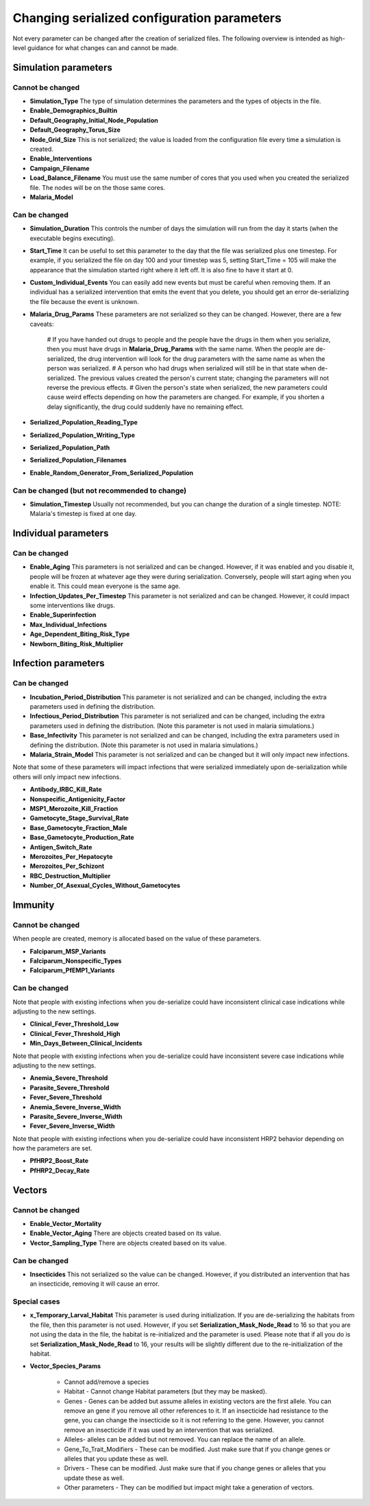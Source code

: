 ============================================
Changing serialized configuration parameters
============================================

Not every parameter can be changed after the creation of serialized files. The following overview
is intended as high-level guidance for what changes can and cannot be made.


Simulation parameters
=====================

Cannot be changed
-----------------

* **Simulation_Type** The type of simulation determines the parameters and the types of objects in the file.
* **Enable_Demographics_Builtin**
* **Default_Geography_Initial_Node_Population**
* **Default_Geography_Torus_Size**
* **Node_Grid_Size** This is not serialized; the value is loaded from the configuration file every time a simulation is created.
* **Enable_Interventions**
* **Campaign_Filename**
* **Load_Balance_Filename**  You must use the same number of cores that you used when you created the serialized file.  The nodes will be on the those same cores.
* **Malaria_Model**


Can be changed
--------------

* **Simulation_Duration** This controls the number of days the simulation will run from the day it starts (when the executable begins executing).
* **Start_Time** It can be useful to set this parameter to the day that the file was serialized plus one timestep. For example, if you serialized the file on day 100 and your timestep was 5, setting Start_Time = 105 will make the appearance that the simulation started right where it left off.  It is also fine to have it start at 0.
* **Custom_Individual_Events**  You can easily add new events but must be careful when removing them. If an individual has a serialized intervention that emits the event that you delete, you should get an error de-serializing the file because the event is unknown.
* **Malaria_Drug_Params** These parameters are not serialized so they can be changed.  However, there are a few caveats:

    # If you have handed out drugs to people and the people have the drugs in them when you serialize, then you must have drugs in **Malaria_Drug_Params** with the same name.  When the people are de-serialized, the drug intervention will look for the drug parameters with the same name as when the person was serialized.
    # A person who had drugs when serialized will still be in that state when de-serialized.  The previous values created the person's current state; changing the parameters will not reverse the previous effects.
    # Given the person's state when serialized, the new parameters could cause weird effects depending on how the parameters are changed.  For example, if you shorten a delay significantly, the drug could suddenly have no remaining effect.

* **Serialized_Population_Reading_Type**
* **Serialized_Population_Writing_Type**
* **Serialized_Population_Path**
* **Serialized_Population_Filenames**
* **Enable_Random_Generator_From_Serialized_Population**


Can be changed (but not recommended to change)
----------------------------------------------

* **Simulation_Timestep** Usually not recommended, but you can change the duration of a single timestep. NOTE:  Malaria's timestep is fixed at one day.



Individual parameters
=====================


Can be changed
--------------

* **Enable_Aging** This parameters is not serialized and can be changed.  However, if it was enabled and you disable it, people will be frozen at whatever age they were during serialization.  Conversely, people will start aging when you enable it.  This could mean everyone is the same age.
* **Infection_Updates_Per_Timestep** This parameter is not serialized and can be changed.  However, it could impact some interventions like drugs.
* **Enable_Superinfection**
* **Max_Individual_Infections**
* **Age_Dependent_Biting_Risk_Type**
* **Newborn_Biting_Risk_Multiplier**


Infection parameters
====================


Can be changed
--------------

* **Incubation_Period_Distribution** This parameter is not serialized and can be changed, including the extra parameters used in defining the distribution.
* **Infectious_Period_Distribution** This parameter is not serialized and can be changed, including the extra parameters used in defining the distribution.  (Note this parameter is not used in malaria simulations.)
* **Base_Infectivity** This parameter is not serialized and can be changed, including the extra parameters used in defining the distribution.  (Note this parameter is not used in malaria simulations.)
* **Malaria_Strain_Model** This parameter is not serialized and can be changed but it will only impact new infections.



Note that some of these parameters will impact infections that were serialized
immediately upon de-serialization while others will only impact new infections.

* **Antibody_IRBC_Kill_Rate**
* **Nonspecific_Antigenicity_Factor**
* **MSP1_Merozoite_Kill_Fraction**
* **Gametocyte_Stage_Survival_Rate**
* **Base_Gametocyte_Fraction_Male**
* **Base_Gametocyte_Production_Rate**
* **Antigen_Switch_Rate**
* **Merozoites_Per_Hepatocyte**
* **Merozoites_Per_Schizont**
* **RBC_Destruction_Multiplier**
* **Number_Of_Asexual_Cycles_Without_Gametocytes**


Immunity
========

Cannot be changed
-----------------

When people are created, memory is allocated based on the value of these parameters.

* **Falciparum_MSP_Variants**
* **Falciparum_Nonspecific_Types**
* **Falciparum_PfEMP1_Variants**


Can be changed
--------------

Note that people with existing infections when you de-serialize could have inconsistent clinical case
indications while adjusting to the new settings.

* **Clinical_Fever_Threshold_Low**
* **Clinical_Fever_Threshold_High**
* **Min_Days_Between_Clinical_Incidents**

Note that people with existing infections when you de-serialize could have inconsistent severe case
indications while adjusting to the new settings.

* **Anemia_Severe_Threshold**
* **Parasite_Severe_Threshold**
* **Fever_Severe_Threshold**
* **Anemia_Severe_Inverse_Width**
* **Parasite_Severe_Inverse_Width**
* **Fever_Severe_Inverse_Width**

Note that people with existing infections when you de-serialize could have inconsistent HRP2
behavior depending on how the parameters are set.

* **PfHRP2_Boost_Rate**
* **PfHRP2_Decay_Rate**

Vectors
=======

Cannot be changed
-----------------

* **Enable_Vector_Mortality**
* **Enable_Vector_Aging** There are objects created based on its value.
* **Vector_Sampling_Type** There are objects created based on its value.


Can be changed
--------------

* **Insecticides** This not serialized so the value can be changed.  However, if you distributed an intervention that has an insecticide, removing it will cause an error.


Special cases
-------------

* **x_Temporary_Larval_Habitat**  This parameter is used during initialization.  If you are de-serializing the habitats from the file, then this parameter is not used.  However, if you set **Serialization_Mask_Node_Read** to 16 so that you are not using the data in the file, the habitat is re-initialized and the parameter is used.  Please note that if all you do is set **Serialization_Mask_Node_Read** to 16, your results will be slightly different due to the re-initialization of the habitat.

* **Vector_Species_Params**

    * Cannot add/remove a species
    * Habitat - Cannot change Habitat parameters (but they may be masked).
    * Genes - Genes can be added but assume alleles in existing vectors are the first allele.  You can remove an gene if you remove all other references to it.  If an insecticide had resistance to the gene, you can change the insecticide so it is not referring to the gene.  However, you cannot remove an insecticide if it was used by an intervention that was serialized.
    * Alleles- alleles can be added but not removed.  You can replace the name of an allele.
    * Gene_To_Trait_Modifiers - These can be modified.  Just make sure that if you change genes or alleles that you update these as well.
    * Drivers - These can be modified.  Just make sure that if you change genes or alleles that you update these as well.
    * Other parameters - They can be modified but impact might take a generation of vectors.
